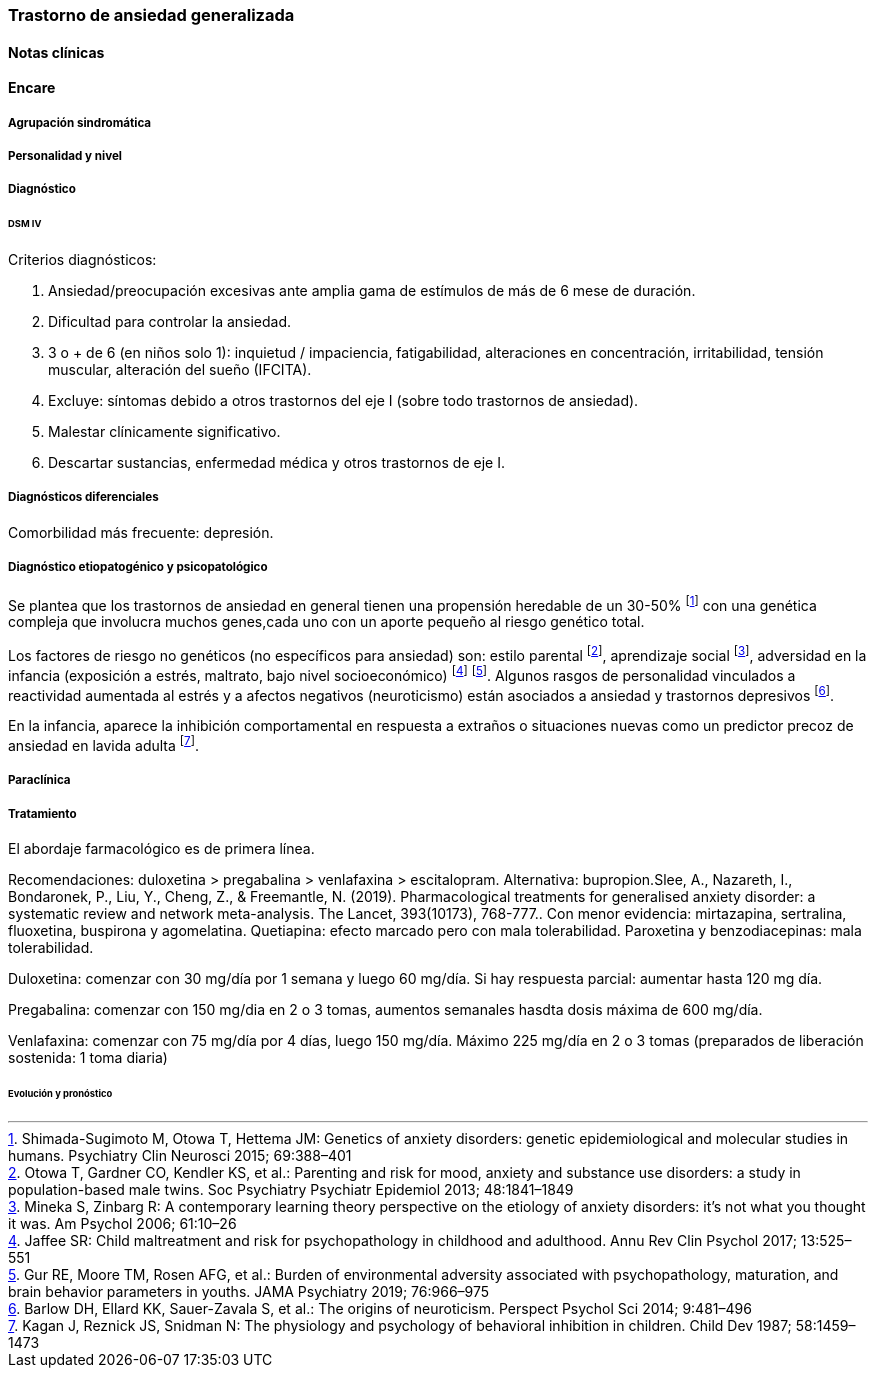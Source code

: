 === Trastorno de ansiedad generalizada

==== Notas clínicas

==== Encare

===== Agrupación sindromática

===== Personalidad y nivel

===== Diagnóstico

====== DSM IV

Criterios diagnósticos:

A. Ansiedad/preocupación excesivas ante amplia gama de estímulos de más de 6 mese de duración.

B. Dificultad para controlar la ansiedad.

C. 3 o + de 6 (en niños solo 1): inquietud / impaciencia, fatigabilidad, alteraciones en concentración, irritabilidad, tensión muscular, alteración del sueño (IFCITA).

D. Excluye: síntomas debido a otros trastornos del eje I (sobre todo trastornos de ansiedad).

E. Malestar clínicamente significativo.

F. Descartar sustancias, enfermedad médica y otros trastornos de eje I.

===== Diagnósticos diferenciales

Comorbilidad más frecuente: depresión.

===== Diagnóstico etiopatogénico y psicopatológico

Se plantea que los trastornos de ansiedad en general tienen una propensión heredable de un 30-50% footnote:[Shimada-Sugimoto M, Otowa T, Hettema JM: Genetics of anxiety disorders: genetic epidemiological and molecular studies in humans. Psychiatry Clin Neurosci 2015; 69:388–401] con una genética compleja que involucra muchos genes,cada uno con un aporte pequeño al riesgo genético total.

Los factores de riesgo no genéticos (no específicos para ansiedad) son: estilo parental footnote:[Otowa T, Gardner CO, Kendler KS, et al.: Parenting and risk for mood, anxiety and substance use disorders: a study in population-based male twins. Soc Psychiatry Psychiatr Epidemiol 2013; 48:1841–1849], aprendizaje social footnote:[Mineka S, Zinbarg R: A contemporary learning theory perspective on the etiology of anxiety disorders: it’s not what you thought it was. Am Psychol 2006; 61:10–26], adversidad en la infancia (exposición a estrés, maltrato, bajo nivel socioeconómico) footnote:[Jaffee SR: Child maltreatment and risk for psychopathology in childhood and adulthood. Annu Rev Clin Psychol 2017; 13:525–551] footnote:[Gur RE, Moore TM, Rosen AFG, et al.: Burden of environmental adversity associated with psychopathology, maturation, and brain behavior parameters in youths. JAMA Psychiatry 2019; 76:966–975]. Algunos rasgos de personalidad vinculados a reactividad aumentada al estrés y a afectos negativos (neuroticismo) están asociados a ansiedad y trastornos depresivos footnote:[Barlow DH, Ellard KK, Sauer-Zavala S, et al.: The origins of neuroticism. Perspect Psychol Sci 2014; 9:481–496].

En la infancia, aparece la inhibición comportamental en respuesta a extraños o situaciones nuevas como un predictor precoz de ansiedad en lavida adulta footnote:[Kagan J, Reznick JS, Snidman N: The physiology and psychology of behavioral inhibition in children. Child Dev 1987; 58:1459–1473].

===== Paraclínica

===== Tratamiento

El abordaje farmacológico es de primera línea.

Recomendaciones: duloxetina > pregabalina > venlafaxina > escitalopram. Alternativa: bupropion.Slee, A., Nazareth, I., Bondaronek, P., Liu, Y., Cheng, Z., & Freemantle, N. (2019). Pharmacological treatments for generalised anxiety disorder: a systematic review and network meta-analysis. The Lancet, 393(10173), 768-777.. Con menor evidencia: mirtazapina, sertralina, fluoxetina, buspirona y agomelatina. Quetiapina: efecto marcado pero con mala tolerabilidad. Paroxetina y benzodiacepinas: mala tolerabilidad.

Duloxetina: comenzar con 30 mg/día por 1 semana y luego 60 mg/día. Si hay respuesta parcial: aumentar hasta 120 mg día.

Pregabalina: comenzar con 150 mg/dia en 2 o 3 tomas, aumentos semanales hasdta dosis máxima de 600 mg/día.

Venlafaxina: comenzar con 75 mg/día por 4 días, luego 150 mg/día. Máximo 225 mg/día en 2 o 3 tomas (preparados de liberación sostenida: 1 toma diaria)

====== Evolución y pronóstico
